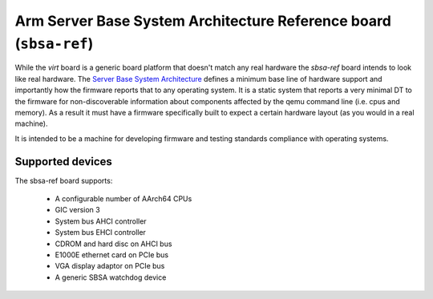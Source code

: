 Arm Server Base System Architecture Reference board (``sbsa-ref``)
==================================================================

While the `virt` board is a generic board platform that doesn't match
any real hardware the `sbsa-ref` board intends to look like real
hardware. The `Server Base System Architecture
<https://developer.arm.com/documentation/den0029/latest>`_ defines a
minimum base line of hardware support and importantly how the firmware
reports that to any operating system. It is a static system that
reports a very minimal DT to the firmware for non-discoverable
information about components affected by the qemu command line (i.e.
cpus and memory). As a result it must have a firmware specifically
built to expect a certain hardware layout (as you would in a real
machine).

It is intended to be a machine for developing firmware and testing
standards compliance with operating systems.

Supported devices
"""""""""""""""""

The sbsa-ref board supports:

  - A configurable number of AArch64 CPUs
  - GIC version 3
  - System bus AHCI controller
  - System bus EHCI controller
  - CDROM and hard disc on AHCI bus
  - E1000E ethernet card on PCIe bus
  - VGA display adaptor on PCIe bus
  - A generic SBSA watchdog device

